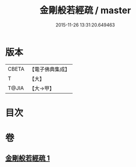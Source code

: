 #+TITLE: 金剛般若經疏 / master
#+DATE: 2015-11-26 13:31:20.649463
* 版本
 |     CBETA|【電子佛典集成】|
 |         T|【大】     |
 |     T@JIA|【大→甲】   |

* 目次
* 卷
** [[file:KR6c0037_001.txt][金剛般若經疏 1]]
